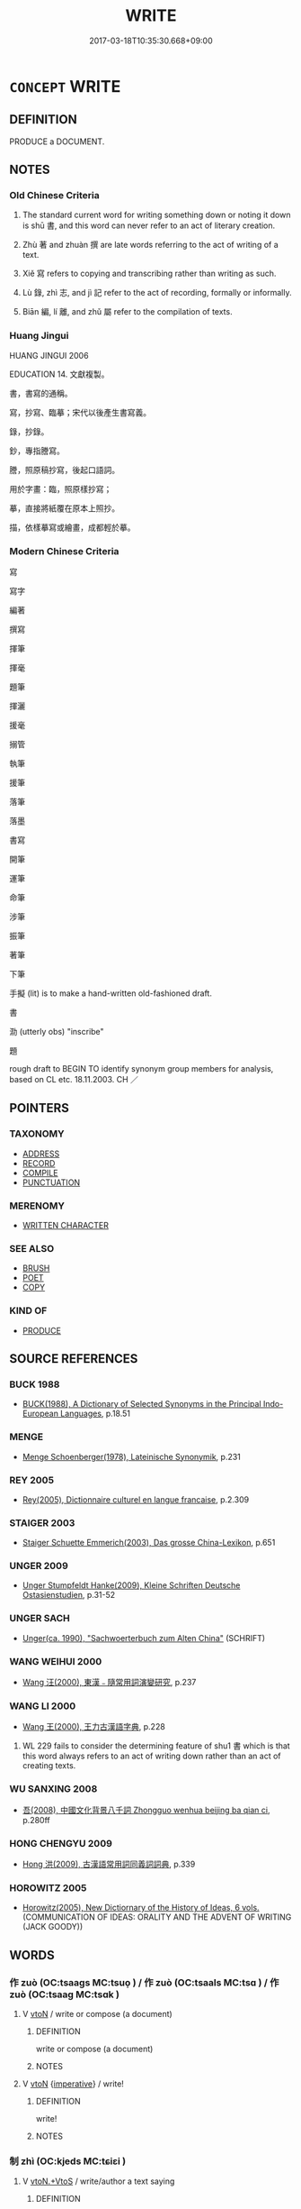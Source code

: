 # -*- mode: mandoku-tls-view -*-
#+TITLE: WRITE
#+DATE: 2017-03-18T10:35:30.668+09:00        
#+STARTUP: content
* =CONCEPT= WRITE
:PROPERTIES:
:CUSTOM_ID: uuid-570cf6d6-3f68-4d94-b76f-10c89c353f8b
:SYNONYM+:  PUT IN WRITING
:SYNONYM+:  WRITE DOWN
:SYNONYM+:  JOT DOWN
:SYNONYM+:  PUT DOWN
:SYNONYM+:  NOTE
:SYNONYM+:  TAKE DOWN
:SYNONYM+:  RECORD
:SYNONYM+:  REGISTER
:SYNONYM+:  LOG
:SYNONYM+:  LIST
:SYNONYM+:  INSCRIBE
:SYNONYM+:  SIGN
:SYNONYM+:  SCRIBBLE
:SYNONYM+:  SCRAWL
:SYNONYM+:  PENCIL.
:SYNONYM+:  COMPOSE
:SYNONYM+:  DRAFT
:SYNONYM+:  THINK UP
:SYNONYM+:  FORMULATE
:SYNONYM+:  COMPILE
:SYNONYM+:  PEN
:SYNONYM+:  DASH OFF
:SYNONYM+:  PRODUCE
:TR_ZH: 寫
:TR_OCH: 書
:END:
** DEFINITION

PRODUCE a DOCUMENT.

** NOTES

*** Old Chinese Criteria
1. The standard current word for writing something down or noting it down is shū 書, and this word can never refer to an act of literary creation.

2. Zhù 著 and zhuàn 撰 are late words referring to the act of writing of a text.

3. Xiě 寫 refers to copying and transcribing rather than writing as such.

4. Lù 錄, zhì 志, and jì 記 refer to the act of recording, formally or informally.

5. Biān 編, lí 離, and zhǔ 屬 refer to the compilation of texts.

*** Huang Jingui
HUANG JINGUI 2006

EDUCATION 14. 文獻複製。

書，書寫的通稱。

寫，抄寫、臨摹；宋代以後產生書寫義。

錄，抄錄。

鈔，專指謄寫。

謄，照原稿抄寫，後起口語詞。

用於字畫：臨，照原樣抄寫；

摹，直接將紙覆在原本上照抄。

描，依樣摹寫或繪畫，成都輕於摹。

*** Modern Chinese Criteria
寫

寫字

編著

撰寫

揮筆

揮毫

題筆

揮灑

援毫

搦管

執筆

援筆

落筆

落墨

書寫

開筆

運筆

命筆

涉筆

振筆

著筆

下筆

手擬 (lit) is to make a hand-written old-fashioned draft.

書

泐 (utterly obs) "inscribe"

題

rough draft to BEGIN TO identify synonym group members for analysis, based on CL etc. 18.11.2003. CH ／

** POINTERS
*** TAXONOMY
 - [[tls:concept:ADDRESS][ADDRESS]]
 - [[tls:concept:RECORD][RECORD]]
 - [[tls:concept:COMPILE][COMPILE]]
 - [[tls:concept:PUNCTUATION][PUNCTUATION]]

*** MERENOMY
 - [[tls:concept:WRITTEN CHARACTER][WRITTEN CHARACTER]]

*** SEE ALSO
 - [[tls:concept:BRUSH][BRUSH]]
 - [[tls:concept:POET][POET]]
 - [[tls:concept:COPY][COPY]]

*** KIND OF
 - [[tls:concept:PRODUCE][PRODUCE]]

** SOURCE REFERENCES
*** BUCK 1988
 - [[cite:BUCK-1988][BUCK(1988), A Dictionary of Selected Synonyms in the Principal Indo-European Languages]], p.18.51

*** MENGE
 - [[cite:MENGE][Menge Schoenberger(1978), Lateinische Synonymik]], p.231

*** REY 2005
 - [[cite:REY-2005][Rey(2005), Dictionnaire culturel en langue francaise]], p.2.309

*** STAIGER 2003
 - [[cite:STAIGER-2003][Staiger Schuette Emmerich(2003), Das grosse China-Lexikon]], p.651

*** UNGER 2009
 - [[cite:UNGER-2009][Unger Stumpfeldt Hanke(2009), Kleine Schriften Deutsche Ostasienstudien]], p.31-52

*** UNGER SACH
 - [[cite:UNGER-SACH][Unger(ca. 1990), "Sachwoerterbuch zum Alten China"]] (SCHRIFT)
*** WANG WEIHUI 2000
 - [[cite:WANG-WEIHUI-2000][Wang 汪(2000), 東漢﹣隨常用詞演變研究]], p.237

*** WANG LI 2000
 - [[cite:WANG-LI-2000][Wang 王(2000), 王力古漢語字典]], p.228


1. WL 229 fails to consider the determining feature of shu1 書 which is that this word always refers to an act of writing down rather than an act of creating texts.

*** WU SANXING 2008
 - [[cite:WU-SANXING-2008][ 吾(2008), 中國文化背景八千詞 Zhongguo wenhua beijing ba qian ci]], p.280ff

*** HONG CHENGYU 2009
 - [[cite:HONG-CHENGYU-2009][Hong 洪(2009), 古漢語常用詞同義詞詞典]], p.339

*** HOROWITZ 2005
 - [[cite:HOROWITZ-2005][Horowitz(2005), New Dictiornary of the History of Ideas, 6 vols.]] (COMMUNICATION OF IDEAS: ORALITY AND THE ADVENT OF WRITING (JACK GOODY))
** WORDS
   :PROPERTIES:
   :VISIBILITY: children
   :END:
*** 作 zuò (OC:tsaaɡs MC:tsuo̝ ) / 作 zuò (OC:tsaals MC:tsɑ ) / 作 zuò (OC:tsaaɡ MC:tsɑk )
:PROPERTIES:
:CUSTOM_ID: uuid-4cb795be-efe8-4556-8b0b-9186a2d415f0
:Char+: 作(9,5/7) 
:Char+: 作(9,5/7) 
:Char+: 作(9,5/7) 
:GY_IDS+: uuid-c81a15c3-fcb3-4996-84e3-e5292c311a46
:PY+: zuò     
:OC+: tsaaɡs     
:MC+: tsuo̝     
:GY_IDS+: uuid-0ca6b132-b2ae-40a5-a2eb-0dae3e377c2c
:PY+: zuò     
:OC+: tsaals     
:MC+: tsɑ     
:GY_IDS+: uuid-9981b499-e76d-4584-b00b-bca7ffd09161
:PY+: zuò     
:OC+: tsaaɡ     
:MC+: tsɑk     
:END: 
**** V [[tls:syn-func::#uuid-fbfb2371-2537-4a99-a876-41b15ec2463c][vtoN]] / write or compose (a document)
:PROPERTIES:
:CUSTOM_ID: uuid-6f67626e-d84a-4239-8cd4-09070c48bc20
:END:
****** DEFINITION

write or compose (a document)

****** NOTES

**** V [[tls:syn-func::#uuid-fbfb2371-2537-4a99-a876-41b15ec2463c][vtoN]] {[[tls:sem-feat::#uuid-b8276c57-c108-44c8-8c01-ad92679a9163][imperative]]} / write!
:PROPERTIES:
:CUSTOM_ID: uuid-7865a580-6870-4ff4-a14e-f18e50289c2e
:END:
****** DEFINITION

write!

****** NOTES

*** 制 zhì (OC:kjeds MC:tɕiɛi )
:PROPERTIES:
:CUSTOM_ID: uuid-7d046826-224e-4ffc-b823-07d18a656686
:Char+: 制(18,6/8) 
:GY_IDS+: uuid-26c74f74-1562-4818-aa9e-35ce86cc027b
:PY+: zhì     
:OC+: kjeds     
:MC+: tɕiɛi     
:END: 
**** V [[tls:syn-func::#uuid-504ec124-c823-4cc6-a14a-913dc8c5c4b4][vtoN.+VtoS]] / write/author a text saying
:PROPERTIES:
:CUSTOM_ID: uuid-cbc9ef69-ccfc-4da0-94bc-8f5bf66aceea
:END:
****** DEFINITION

write/author a text saying

****** NOTES

**** V [[tls:syn-func::#uuid-fbfb2371-2537-4a99-a876-41b15ec2463c][vtoN]] / produce (a text) > write, author
:PROPERTIES:
:CUSTOM_ID: uuid-54d09c1c-5913-457d-8f55-6de517404c99
:END:
****** DEFINITION

produce (a text) > write, author

****** NOTES

*** 寫 xiě (OC:sqaʔ MC:sɣɛ )
:PROPERTIES:
:CUSTOM_ID: uuid-2fd5cccc-634f-43c1-9149-835cf5b6377b
:Char+: 寫(40,12/15) 
:GY_IDS+: uuid-6e641632-3ca5-4b2c-8bca-352550cf8bec
:PY+: xiě     
:OC+: sqaʔ     
:MC+: sɣɛ     
:END: 
**** V [[tls:syn-func::#uuid-f6b407b9-682e-477f-9044-d7c0153e9b70][vt(oN1.)+prep+N2]] / write the contextually determinate N1 on N2
:PROPERTIES:
:CUSTOM_ID: uuid-ebce44c5-2103-4776-81ac-f5de96178335
:END:
****** DEFINITION

write the contextually determinate N1 on N2

****** NOTES

**** V [[tls:syn-func::#uuid-fbfb2371-2537-4a99-a876-41b15ec2463c][vtoN]] / HANSHU, yiwenzhi: copy, transcribe
:PROPERTIES:
:CUSTOM_ID: uuid-955f35f7-00b3-47b4-8316-e20961b083fd
:END:
****** DEFINITION

HANSHU, yiwenzhi: copy, transcribe

****** NOTES

******* Examples
HF 10.5.16: 子為我聽而寫之 you listen to this for me an then imitate it

*** 屬 zhǔ (OC:tjoɡ MC:tɕi̯ok )
:PROPERTIES:
:CUSTOM_ID: uuid-ce1844e1-0a6d-4f7f-9d12-f3678caecfa6
:Char+: 屬(44,18/21) 
:GY_IDS+: uuid-7ea947ba-0608-4818-b57f-0618e6c9f43b
:PY+: zhǔ     
:OC+: tjoɡ     
:MC+: tɕi̯ok     
:END: 
**** V [[tls:syn-func::#uuid-fbfb2371-2537-4a99-a876-41b15ec2463c][vtoN]] / compose, put together
:PROPERTIES:
:CUSTOM_ID: uuid-069b57ea-9b04-42dc-8d55-5e9dc43955c0
:WARRING-STATES-CURRENCY: 3
:END:
****** DEFINITION

compose, put together

****** NOTES

*** 志 zhì (OC:kljɯs MC:tɕɨ )
:PROPERTIES:
:CUSTOM_ID: uuid-88bdfe81-0c70-4ed9-9d40-31443e44a272
:Char+: 志(61,3/7) 
:GY_IDS+: uuid-9ff91735-9ae1-411f-b4ac-417745a2f684
:PY+: zhì     
:OC+: kljɯs     
:MC+: tɕɨ     
:END: 
*** 撰 zhuàn (OC:sɡroonʔ MC:ɖʐɣan )
:PROPERTIES:
:CUSTOM_ID: uuid-d236b3fd-ae0b-4dc8-a224-c92f094639a7
:Char+: 撰(64,12/15) 
:GY_IDS+: uuid-0f1a84d8-988f-46af-adb0-e6caf5eaabe5
:PY+: zhuàn     
:OC+: sɡroonʔ     
:MC+: ɖʐɣan     
:END: 
**** V [[tls:syn-func::#uuid-fbfb2371-2537-4a99-a876-41b15ec2463c][vtoN]] / compile writings, write, compose
:PROPERTIES:
:CUSTOM_ID: uuid-d3bf6c49-dcdd-49f6-97eb-32117a883a5a
:END:
****** DEFINITION

compile writings, write, compose

****** NOTES

*** 文 wén (OC:mɯn MC:mi̯un )
:PROPERTIES:
:CUSTOM_ID: uuid-4f0610dc-ccd6-4cad-af13-6317aea99bae
:Char+: 文(67,0/4) 
:GY_IDS+: uuid-9bad1e6b-8012-44fa-9361-adf5aa491542
:PY+: wén     
:OC+: mɯn     
:MC+: mi̯un     
:END: 
**** N [[tls:syn-func::#uuid-8717712d-14a4-4ae2-be7a-6e18e61d929b][n]] {[[tls:sem-feat::#uuid-7bbb1c42-06ca-4f3b-81e5-682c75fe8eaa][object]]} / what is written> written text> language
:PROPERTIES:
:CUSTOM_ID: uuid-5e26614a-8906-492b-b4d2-40c314c64ab8
:WARRING-STATES-CURRENCY: 4
:END:
****** DEFINITION

what is written> written text> language

****** NOTES

**** N [[tls:syn-func::#uuid-516d3836-3a0b-4fbc-b996-071cc48ba53d][nadN]] / written; in written form
:PROPERTIES:
:CUSTOM_ID: uuid-82229355-b296-4227-ae2a-5e357539f374
:END:
****** DEFINITION

written; in written form

****** NOTES

**** N [[tls:syn-func::#uuid-91666c59-4a69-460f-8cd3-9ddbff370ae5][nadV]] / in written form, in writing
:PROPERTIES:
:CUSTOM_ID: uuid-cef14c63-cbce-4fd5-9407-d43a0075d786
:END:
****** DEFINITION

in written form, in writing

****** NOTES

*** 曰 yuē (OC:ɢʷad MC:ɦi̯ɐt )
:PROPERTIES:
:CUSTOM_ID: uuid-3b214656-7acb-4100-bd5d-b8383bb3cfcb
:Char+: 曰(73,0/4) 
:GY_IDS+: uuid-c9c937e3-074a-464a-a478-e0b72fdba4b6
:PY+: yuē     
:OC+: ɢʷad     
:MC+: ɦi̯ɐt     
:END: 
**** V [[tls:syn-func::#uuid-1cda772c-bf8e-4447-971a-fae2a8f5d756][vtoS.postV]] / (write down, make a record) as follows:
:PROPERTIES:
:CUSTOM_ID: uuid-b6c5bd67-6975-4184-af85-e751c08847f0
:WARRING-STATES-CURRENCY: 3
:END:
****** DEFINITION

(write down, make a record) as follows:

****** NOTES

*** 書 shū (OC:qhlja MC:ɕi̯ɤ )
:PROPERTIES:
:CUSTOM_ID: uuid-13036214-b9fc-4c01-849e-34879657c8d1
:Char+: 書(73,6/10) 
:GY_IDS+: uuid-7cc155d0-dae4-4325-8ad0-e09ed5a1822e
:PY+: shū     
:OC+: qhlja     
:MC+: ɕi̯ɤ     
:END: 
**** N [[tls:syn-func::#uuid-a83c5ff7-f773-421d-b814-f161c6c50be8][nab.post-V{NUM}]] {[[tls:sem-feat::#uuid-f55cff2f-f0e3-4f08-a89c-5d08fcf3fe89][act]]} / style of writing
:PROPERTIES:
:CUSTOM_ID: uuid-6b265b7a-f8f6-4a39-9a97-8d0f3f076049
:END:
****** DEFINITION

style of writing

****** NOTES

**** N [[tls:syn-func::#uuid-76be1df4-3d73-4e5f-bbc2-729542645bc8][nab]] {[[tls:sem-feat::#uuid-f55cff2f-f0e3-4f08-a89c-5d08fcf3fe89][act]]} / act of writing
:PROPERTIES:
:CUSTOM_ID: uuid-6dcb13e8-dda2-46ae-a746-5c2f68918e28
:END:
****** DEFINITION

act of writing

****** NOTES

**** N [[tls:syn-func::#uuid-76be1df4-3d73-4e5f-bbc2-729542645bc8][nab]] {[[tls:sem-feat::#uuid-b33cc013-91e1-4f2b-a148-2b1709f499ed][method]]} / the art of writing; the writing system
:PROPERTIES:
:CUSTOM_ID: uuid-85128af1-d991-4add-ac4d-f0d9a73417f4
:WARRING-STATES-CURRENCY: 3
:END:
****** DEFINITION

the art of writing; the writing system

****** NOTES

**** V [[tls:syn-func::#uuid-fed035db-e7bd-4d23-bd05-9698b26e38f9][vadN]] / registered, written-down
:PROPERTIES:
:CUSTOM_ID: uuid-2862ab32-a5d4-4409-951e-852ce1b7449e
:END:
****** DEFINITION

registered, written-down

****** NOTES

**** V [[tls:syn-func::#uuid-e64a7a95-b54b-4c94-9d6d-f55dbf079701][vt(oN)]] / write a contextually determinate document or text N; write (the same thing)
:PROPERTIES:
:CUSTOM_ID: uuid-cdc186c3-6f65-4db2-b679-31ba52c12cff
:END:
****** DEFINITION

write a contextually determinate document or text N; write (the same thing)

****** NOTES

**** V [[tls:syn-func::#uuid-53cee9f8-4041-45e5-ae55-f0bfdec33a11][vt/oN/]] / write characters
:PROPERTIES:
:CUSTOM_ID: uuid-cf0623f9-a0d1-4d53-822a-49a5b579e5e2
:END:
****** DEFINITION

write characters

****** NOTES

**** V [[tls:syn-func::#uuid-6f5d08ca-03b0-4cec-acce-9be13992e8f0][vt+Vt.oS]] / write down 書曰
:PROPERTIES:
:CUSTOM_ID: uuid-1a530eb4-e9b6-4c2d-aedd-732c2c4b002f
:END:
****** DEFINITION

write down 書曰

****** NOTES

**** V [[tls:syn-func::#uuid-fbfb2371-2537-4a99-a876-41b15ec2463c][vtoN]] {[[tls:sem-feat::#uuid-951b801d-274e-42e3-aec7-fbd16990a6bf][object=inscription]]} / write書銘; reduce to writing
:PROPERTIES:
:CUSTOM_ID: uuid-0a46eeb0-0db6-4e5a-bfab-98443ae4ae27
:END:
****** DEFINITION

write書銘; reduce to writing

****** NOTES

**** V [[tls:syn-func::#uuid-9ec744e5-884d-4269-a320-91bc520c69a6][vtt(oN1.)+prep+N2]] / write the contextually determinate thing N1 down on the object N2
:PROPERTIES:
:CUSTOM_ID: uuid-e3c2ac0b-d15b-40c3-8991-58ee3d58c773
:END:
****** DEFINITION

write the contextually determinate thing N1 down on the object N2

****** NOTES

*** 柿 shì (OC:dzrɯʔ MC:ɖʐɨ )
:PROPERTIES:
:CUSTOM_ID: uuid-bf63680b-275c-4616-90ce-17526fffa9b2
:Char+: 柿(75,5/9) 
:GY_IDS+: uuid-2a0d617c-2365-452c-bce0-9c9fb236295c
:PY+: shì     
:OC+: dzrɯʔ     
:MC+: ɖʐɨ     
:END: 
**** N [[tls:syn-func::#uuid-8717712d-14a4-4ae2-be7a-6e18e61d929b][n]] / scrapings removed with a knife in order to erase mistakes made when writing on a strip.
:PROPERTIES:
:CUSTOM_ID: uuid-2a68dc66-62ed-45b5-8776-3729714a4d4b
:END:
****** DEFINITION

scrapings removed with a knife in order to erase mistakes made when writing on a strip.

****** NOTES

*** 為 wéi (OC:ɢʷal MC:ɦiɛ )
:PROPERTIES:
:CUSTOM_ID: uuid-a6fbf931-1c29-433d-88bf-019b9c6f9a70
:Char+: 為(86,5/9) 
:GY_IDS+: uuid-7dd1780c-ee9b-4eaa-af63-c42cb57baf50
:PY+: wéi     
:OC+: ɢʷal     
:MC+: ɦiɛ     
:END: 
**** V [[tls:syn-func::#uuid-fbfb2371-2537-4a99-a876-41b15ec2463c][vtoN]] / produce> write
:PROPERTIES:
:CUSTOM_ID: uuid-9821f0c5-2646-4bc3-be6d-9c059c0d4e45
:END:
****** DEFINITION

produce> write

****** NOTES

*** 筆 bǐ (OC:prud MC:pit )
:PROPERTIES:
:CUSTOM_ID: uuid-ba36debf-9e94-4e9e-8859-3ccc29f00f3a
:Char+: 筆(118,6/12) 
:GY_IDS+: uuid-c111a9b3-b694-46fb-a864-9f7d55349e84
:PY+: bǐ     
:OC+: prud     
:MC+: pit     
:END: 
**** N [[tls:syn-func::#uuid-76be1df4-3d73-4e5f-bbc2-729542645bc8][nab]] {[[tls:sem-feat::#uuid-f55cff2f-f0e3-4f08-a89c-5d08fcf3fe89][act]]} / activity of writing
:PROPERTIES:
:CUSTOM_ID: uuid-a4902265-5c1a-4e55-be6e-7a5d5c894035
:END:
****** DEFINITION

activity of writing

****** NOTES

**** V [[tls:syn-func::#uuid-fbfb2371-2537-4a99-a876-41b15ec2463c][vtoN]] / write out
:PROPERTIES:
:CUSTOM_ID: uuid-5b6d615c-e0b3-4eb9-8696-6e1701c76620
:WARRING-STATES-CURRENCY: 0
:END:
****** DEFINITION

write out

****** NOTES

*** 籍 jí (OC:sɡaɡ MC:dziɛk )
:PROPERTIES:
:CUSTOM_ID: uuid-817c1b2d-bdbc-4a6c-b258-8e4e06048c68
:Char+: 籍(118,14/20) 
:GY_IDS+: uuid-1a9c2fcc-5593-4709-86fd-1092d420bc28
:PY+: jí     
:OC+: sɡaɡ     
:MC+: dziɛk     
:END: 
**** V [[tls:syn-func::#uuid-fbfb2371-2537-4a99-a876-41b15ec2463c][vtoN]] / ZUO Cheng 2: to register as a historian, to make a public record
:PROPERTIES:
:CUSTOM_ID: uuid-0fcc020c-3100-4734-8841-e5ad4ac54c59
:WARRING-STATES-CURRENCY: 2
:END:
****** DEFINITION

ZUO Cheng 2: to register as a historian, to make a public record

****** NOTES

******* Nuance
This focusses on the creation of a public record.

*** 編 biān (OC:pen MC:piɛn )
:PROPERTIES:
:CUSTOM_ID: uuid-468ecdd2-1226-4c89-a51c-d608bd79b48b
:Char+: 編(120,9/15) 
:GY_IDS+: uuid-6bf92d04-6609-4a23-977c-5a6270aa5561
:PY+: biān     
:OC+: pen     
:MC+: piɛn     
:END: 
**** V [[tls:syn-func::#uuid-fbfb2371-2537-4a99-a876-41b15ec2463c][vtoN]] / arrange writing strips in proper order; edit, compile
:PROPERTIES:
:CUSTOM_ID: uuid-8accbf99-7f96-4787-9cb2-045a7bd1dbfb
:END:
****** DEFINITION

arrange writing strips in proper order; edit, compile

****** NOTES

*** 纂 
:PROPERTIES:
:CUSTOM_ID: uuid-73a51e84-cf55-4e10-a186-b0feaf2c1111
:Char+: 纂(120,14/20) 
:END: 
**** V [[tls:syn-func::#uuid-fbfb2371-2537-4a99-a876-41b15ec2463c][vtoN]] / compile
:PROPERTIES:
:CUSTOM_ID: uuid-969296ab-6631-42e0-82fc-2a418028f3a9
:END:
****** DEFINITION

compile

****** NOTES

*** 署 shǔ (OC:ɡljas MC:dʑi̯ɤ )
:PROPERTIES:
:CUSTOM_ID: uuid-b7a77a6b-cb7e-4d15-8ff4-f9dff418fe02
:Char+: 署(122,8/13) 
:GY_IDS+: uuid-cf27cecf-d8f6-4cb3-8a2b-f262bb367f92
:PY+: shǔ     
:OC+: ɡljas     
:MC+: dʑi̯ɤ     
:END: 
**** V [[tls:syn-func::#uuid-6f5d08ca-03b0-4cec-acce-9be13992e8f0][vt+Vt.oS]] / write a submission (saying...) 署曰
:PROPERTIES:
:CUSTOM_ID: uuid-09f47532-c581-4cfb-9354-967ba5a06c18
:END:
****** DEFINITION

write a submission (saying...) 署曰

****** NOTES

*** 著 zhù (OC:k-las MC:ʈi̯ɤ )
:PROPERTIES:
:CUSTOM_ID: uuid-8466df2d-d8bc-48ca-8752-822ecdab0353
:Char+: 著(140,8/14) 
:GY_IDS+: uuid-721da420-0baa-4227-810f-5df0cf6726f5
:PY+: zhù     
:OC+: k-las     
:MC+: ʈi̯ɤ     
:END: 
**** V [[tls:syn-func::#uuid-739c24ae-d585-4fff-9ac2-2547b1050f16][vt+prep+N]] {[[tls:sem-feat::#uuid-6f2fab01-1156-4ed8-9b64-74c1e7455915][middle voice]]} / get written down on 著乎竹帛
:PROPERTIES:
:CUSTOM_ID: uuid-83597cff-3dac-46a2-9939-39da2fea9345
:WARRING-STATES-CURRENCY: 3
:END:
****** DEFINITION

get written down on 著乎竹帛

****** NOTES

**** V [[tls:syn-func::#uuid-fbfb2371-2537-4a99-a876-41b15ec2463c][vtoN]] / commit to writing; 著所聞 "write down what one has heard"; to compose in writing; compose a record of,...
:PROPERTIES:
:CUSTOM_ID: uuid-81058077-f803-4877-a44e-6cd790b12d0f
:WARRING-STATES-CURRENCY: 3
:END:
****** DEFINITION

commit to writing; 著所聞 "write down what one has heard"; to compose in writing; compose a record of, celebrate in writing

****** NOTES

******* Nuance
This is an authorial and compository act, not just a writing down of something said.

*** 記 jì (OC:kɯs MC:kɨ )
:PROPERTIES:
:CUSTOM_ID: uuid-d63968f1-cba6-4828-84b9-c0adf5ba7642
:Char+: 記(149,3/10) 
:GY_IDS+: uuid-793e5cc4-cda5-41e5-80a6-1f51f106cb0f
:PY+: jì     
:OC+: kɯs     
:MC+: kɨ     
:END: 
*** 造 zào (OC:sɡuuʔ MC:dzɑu )
:PROPERTIES:
:CUSTOM_ID: uuid-47832930-fcc8-4166-a0b9-57caa7bcf0f4
:Char+: 造(162,7/11) 
:GY_IDS+: uuid-68cdab22-fbe1-497d-ab66-2003a9e87f51
:PY+: zào     
:OC+: sɡuuʔ     
:MC+: dzɑu     
:END: 
**** V [[tls:syn-func::#uuid-fbfb2371-2537-4a99-a876-41b15ec2463c][vtoN]] / create a written text > write, compose
:PROPERTIES:
:CUSTOM_ID: uuid-f0dd9143-2fd1-41cf-8ba7-f0d2853a8a93
:END:
****** DEFINITION

create a written text > write, compose

****** NOTES

*** 錄 lù (OC:rog MC:li̯ok )
:PROPERTIES:
:CUSTOM_ID: uuid-126a58ee-39ce-4501-b9c2-b9db8e2a554c
:Char+: 錄(167,8/16) 
:GY_IDS+: uuid-6920c4c6-f202-420f-be88-76ec50247f57
:PY+: lù     
:OC+: rog     
:MC+: li̯ok     
:END: 
**** V [[tls:syn-func::#uuid-fbfb2371-2537-4a99-a876-41b15ec2463c][vtoN]] / to record; to record on (some material)
:PROPERTIES:
:CUSTOM_ID: uuid-220b1de0-3386-4c60-bdd2-5788b4796177
:END:
****** DEFINITION

to record; to record on (some material)

****** NOTES

******* Nuance
This is more formal than the ordinary writing down.

******* Examples
HF 29.1.37: record (achievements on plates and vessels); HF 33.26.7: record (achivements/performance)

*** 離 lí (OC:b-rel MC:liɛ )
:PROPERTIES:
:CUSTOM_ID: uuid-6ca2afba-275d-4b44-8936-2721254197cd
:Char+: 離(172,11/19) 
:GY_IDS+: uuid-2d2f7b6c-dbf8-4377-b87a-e72d9fe6f64c
:PY+: lí     
:OC+: b-rel     
:MC+: liɛ     
:END: 
**** V [[tls:syn-func::#uuid-fbfb2371-2537-4a99-a876-41b15ec2463c][vtoN]] / HF 8.6.12: compose (a proposal, a text)
:PROPERTIES:
:CUSTOM_ID: uuid-8b2d5a17-af60-4fbe-96d1-b099d2d5f91f
:WARRING-STATES-CURRENCY: 3
:END:
****** DEFINITION

HF 8.6.12: compose (a proposal, a text)

****** NOTES

*** 題 tí (OC:ɡ-lee MC:dei )
:PROPERTIES:
:CUSTOM_ID: uuid-ab4909bb-e0e8-4b94-be45-856e5976791d
:Char+: 題(181,9/18) 
:GY_IDS+: uuid-f715c829-3948-47a8-bdb2-e55677b9f8d0
:PY+: tí     
:OC+: ɡ-lee     
:MC+: dei     
:END: 
**** V [[tls:syn-func::#uuid-fbfb2371-2537-4a99-a876-41b15ec2463c][vtoN]] / inscribe, write out
:PROPERTIES:
:CUSTOM_ID: uuid-26e30144-3b1b-4eab-94ca-82023999d138
:END:
****** DEFINITION

inscribe, write out

****** NOTES

*** 六書 liùshū (OC:ɡ-ruɡ qhlja MC:luk ɕi̯ɤ )
:PROPERTIES:
:CUSTOM_ID: uuid-62ac107c-b793-4797-91bc-23769cd82e62
:Char+: 六(12,2/4) 書(73,6/10) 
:GY_IDS+: uuid-14eb1c4c-fc7f-4c56-81b9-8f3321ffa7e1 uuid-7cc155d0-dae4-4325-8ad0-e09ed5a1822e
:PY+: liù shū    
:OC+: ɡ-ruɡ qhlja    
:MC+: luk ɕi̯ɤ    
:END: 
**** N [[tls:syn-func::#uuid-db0698e7-db2f-4ee3-9a20-0c2b2e0cebf0][NPab]] {[[tls:sem-feat::#uuid-f55cff2f-f0e3-4f08-a89c-5d08fcf3fe89][act]]} / six ways of writing characters (defined as two quite separate sets in the Shuōwén dictionary)
:PROPERTIES:
:CUSTOM_ID: uuid-07895590-0cbd-4803-8c68-786196a3aa7e
:END:
****** DEFINITION

six ways of writing characters (defined as two quite separate sets in the Shuōwén dictionary)

****** NOTES

*** 書判 shūpàn (OC:qhlja phaans MC:ɕi̯ɤ phʷɑn )
:PROPERTIES:
:CUSTOM_ID: uuid-f8848ca9-63f6-4ca5-909e-7195055e0543
:Char+: 書(73,6/10) 判(18,5/7) 
:GY_IDS+: uuid-7cc155d0-dae4-4325-8ad0-e09ed5a1822e uuid-e6678597-1a52-4083-b0f4-0a1121a0cf30
:PY+: shū pàn    
:OC+: qhlja phaans    
:MC+: ɕi̯ɤ phʷɑn    
:END: 
**** N [[tls:syn-func::#uuid-db0698e7-db2f-4ee3-9a20-0c2b2e0cebf0][NPab]] {[[tls:sem-feat::#uuid-f55cff2f-f0e3-4f08-a89c-5d08fcf3fe89][act]]} / calligraphy and style (DCD)
:PROPERTIES:
:CUSTOM_ID: uuid-a1b4ff9d-d777-4a3f-8a33-cab604473644
:END:
****** DEFINITION

calligraphy and style (DCD)

****** NOTES

*** 書寫 shūxiě (OC:qhlja sqaʔ MC:ɕi̯ɤ sɣɛ )
:PROPERTIES:
:CUSTOM_ID: uuid-b64fc767-af24-481d-88f3-c567ba00ea9f
:Char+: 書(73,6/10) 寫(40,12/15) 
:GY_IDS+: uuid-7cc155d0-dae4-4325-8ad0-e09ed5a1822e uuid-6e641632-3ca5-4b2c-8bca-352550cf8bec
:PY+: shū xiě    
:OC+: qhlja sqaʔ    
:MC+: ɕi̯ɤ sɣɛ    
:END: 
**** V [[tls:syn-func::#uuid-5b3376f4-75c4-4047-94eb-fc6d1bca520d][VPt(oN)]] / write down and record the contextually determinate material　[sometimes alternative texts have 盡寫]
:PROPERTIES:
:CUSTOM_ID: uuid-aedc340f-0ad6-4395-ae69-269b2802b78d
:END:
****** DEFINITION

write down and record the contextually determinate material　[sometimes alternative texts have 盡寫]

****** NOTES

*** 殺青 shāqīng (OC:sreed tsheeŋ MC:ʂɣɛt tsheŋ )
:PROPERTIES:
:CUSTOM_ID: uuid-3e147a38-0b4a-46c2-82cf-a88bb8d765c0
:Char+: 殺(79,7/11) 青(174,0/8) 
:GY_IDS+: uuid-42906930-31d1-4360-baa5-ed14eb90c285 uuid-7f277808-a20b-4dce-bc76-86888b2d6005
:PY+: shā qīng    
:OC+: sreed tsheeŋ    
:MC+: ʂɣɛt tsheŋ    
:END: 
**** V [[tls:syn-func::#uuid-98f2ce75-ae37-4667-90ff-f418c4aeaa33][VPtoN]] / compose
:PROPERTIES:
:CUSTOM_ID: uuid-2d671bc2-2ccf-44b1-9582-c64063c26cf7
:END:
****** DEFINITION

compose

****** NOTES

*** 草創 cǎochuàng (OC:tshuuʔ skhraŋs MC:tshɑu ʈʂhi̯ɐŋ )
:PROPERTIES:
:CUSTOM_ID: uuid-ad38cfbd-de5a-4342-a49f-13306889b039
:Char+: 草(140,6/12) 創(18,10/12) 
:GY_IDS+: uuid-977893d3-5c99-4131-97d8-78b58c18045e uuid-b764db35-35e4-4a5c-bdb2-818a3fbc0a92
:PY+: cǎo chuàng    
:OC+: tshuuʔ skhraŋs    
:MC+: tshɑu ʈʂhi̯ɐŋ    
:END: 
**** V [[tls:syn-func::#uuid-98f2ce75-ae37-4667-90ff-f418c4aeaa33][VPtoN]] / write a rough draft for (a document)
:PROPERTIES:
:CUSTOM_ID: uuid-98990351-3356-42bd-a07a-387f3bfd97a1
:WARRING-STATES-CURRENCY: 2
:END:
****** DEFINITION

write a rough draft for (a document)

****** NOTES

*** 題作 tízuò (OC:ɡ-lee tsaaɡ MC:dei tsɑk )
:PROPERTIES:
:CUSTOM_ID: uuid-45d60a9e-ed48-4444-926a-fbd5b56c6215
:Char+: 題(181,9/18) 作(9,5/7) 
:GY_IDS+: uuid-f715c829-3948-47a8-bdb2-e55677b9f8d0 uuid-9981b499-e76d-4584-b00b-bca7ffd09161
:PY+: tí zuò    
:OC+: ɡ-lee tsaaɡ    
:MC+: dei tsɑk    
:END: 
**** V [[tls:syn-func::#uuid-98f2ce75-ae37-4667-90ff-f418c4aeaa33][VPtoN]] / make an inscription of, inscribe
:PROPERTIES:
:CUSTOM_ID: uuid-5b3213ac-6d26-45aa-bb9d-1d069ea412b9
:END:
****** DEFINITION

make an inscription of, inscribe

****** NOTES

*** 鳥書 niǎoshū (OC:ntɯɯwʔ qhlja MC:teu ɕi̯ɤ )
:PROPERTIES:
:CUSTOM_ID: uuid-a81f8219-ffd4-4b29-901d-c6f147035e7d
:Char+: 鳥(196,0/11) 書(73,6/10) 
:GY_IDS+: uuid-5d692988-1db7-4739-817c-1ad0a8824a32 uuid-7cc155d0-dae4-4325-8ad0-e09ed5a1822e
:PY+: niǎo shū    
:OC+: ntɯɯwʔ qhlja    
:MC+: teu ɕi̯ɤ    
:END: 
**** N [[tls:syn-func::#uuid-db0698e7-db2f-4ee3-9a20-0c2b2e0cebf0][NPab]] {[[tls:sem-feat::#uuid-e8b7b671-bbc2-4146-ac30-52aaea08c87d][text]]} / "bird writing style"
:PROPERTIES:
:CUSTOM_ID: uuid-f485ab91-ba69-40e4-8e6f-5d81afed5da6
:END:
****** DEFINITION

"bird writing style"

****** NOTES

** BIBLIOGRAPHY
bibliography:../core/tlsbib.bib
